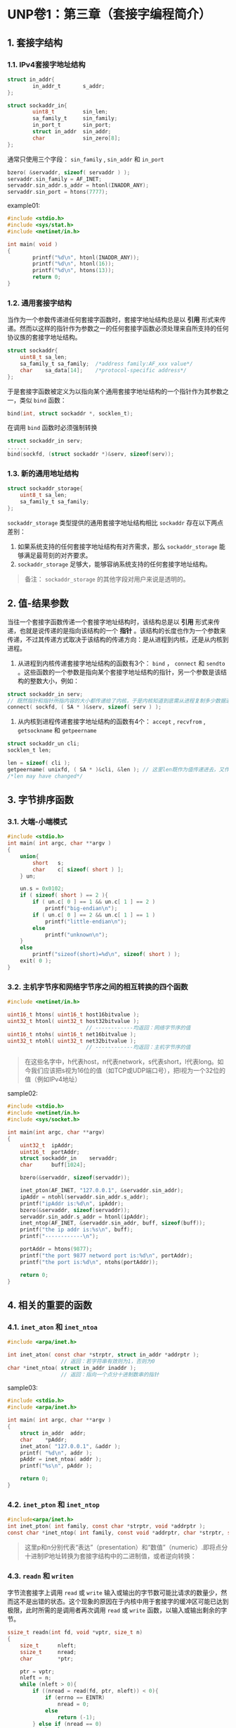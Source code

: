 * UNP卷1：第三章（套接字编程简介）
** 1. 套接字结构
*** 1.1. IPv4套接字地址结构
#+BEGIN_SRC C
struct in_addr{
        in_addr_t       s_addr;
};

struct sockaddr_in{
        uint8_t         sin_len;
        sa_family_t     sin_family;
        in_port_t       sin_port;
        struct in_addr  sin_addr;
        char            sin_zero[8];
};
#+END_SRC

#+RESULTS:

通常只使用三个字段： =sin_family= , =sin_addr= 和 =in_port=

#+BEGIN_SRC C
bzero( &servaddr, sizeof( servaddr ) );
servaddr.sin_family = AF_INET;
servaddr.sin_addr.s_addr = htonl(INADDR_ANY);
servaddr.sin_port = htons(7777);
#+END_SRC

example01:
#+BEGIN_SRC C
#include <stdio.h>
#include <sys/stat.h>
#include <netinet/in.h>

int main( void )
{
        printf("%d\n", htonl(INADDR_ANY));
        printf("%d\n", htonl(16));
        printf("%d\n", htons(13));
        return 0;
}
#+END_SRC

#+RESULTS:
|         0 |
| 268435456 |
|      3328 |
*** 1.2. 通用套接字结构
当作为一个参数传递进任何套接字函数时，套接字地址结构总是以 *引用* 形式来传递。然而以这样的指针作为参数之一的任何套接字函数必须处理来自所支持的任何协议族的套接字地址结构。
#+BEGIN_SRC C
struct sockaddr{
    uint8_t	sa_len;
    sa_family_t	sa_family;	/*address family:AF_xxx value*/
    char	sa_data[14];	/*protocol-specific address*/
};
#+END_SRC
于是套接字函数被定义为以指向某个通用套接字地址结构的一个指针作为其参数之一，类似 =bind= 函数：
#+BEGIN_SRC C
bind(int, struct sockaddr *, socklen_t);
#+END_SRC
在调用 =bind= 函数时必须强制转换
#+BEGIN_SRC C
struct sockaddr_in serv;
.......
bind(sockfd, (struct sockaddr *)&serv, sizeof(serv));
#+END_SRC
*** 1.3. 新的通用地址结构
#+BEGIN_SRC C
struct sockaddr_storage{
    uint8_t	sa_len;
    sa_family_t	sa_family;
};
#+END_SRC
=sockaddr_storage= 类型提供的通用套接字地址结构相比 =sockaddr= 存在以下两点差别：
1. 如果系统支持的任何套接字地址结构有对齐需求，那么 =sockaddr_storage= 能够满足最苛刻的对齐要求。
2. =sockaddr_storage= 足够大，能够容纳系统支持的任何套接字地址结构。
#+BEGIN_QUOTE
备注： =sockaddr_storage= 的其他字段对用户来说是透明的。
#+END_QUOTE
** 2. 值-结果参数
当往一个套接字函数传递一个套接字地址结构时，该结构总是以 *引用* 形式来传递，也就是说传递的是指向该结构的一个 *指针* 。该结构的长度也作为一个参数来传递，不过其传递方式取决于该结构的传递方向：是从进程到内核，还是从内核到进程。
1. 从进程到内核传递套接字地址结构的函数有3个： =bind= ， =connect= 和 =sendto= 。这些函数的一个参数是指向某个套接字地址结构的指针，另一个参数是该结构的整数大小，例如：
#+BEGIN_SRC C
struct sockaddr_in serv;
// 既然指针和指针所指内容的大小都传递给了内核，于是内核知道到底需从进程复制多少数据进来
connect( sockfd, ( SA * )&serv, sizeof( serv ) );
#+END_SRC

2. 从内核到进程传递套接字地址结构的函数有4个： =accept= , =recvfrom= , =getsockname= 和 =getpeername=
#+BEGIN_SRC C
struct sockaddr_un cli;
socklen_t len;

len = sizeof( cli );
getpeername( unixfd, ( SA * )&cli, &len ); // 这里len既作为值传递进去，又作为结果返回回来
/*len may have changed*/
#+END_SRC
** 3. 字节排序函数
*** 3.1. 大端-小端模式
#+BEGIN_SRC C
#include <stdio.h>
int main( int argc, char **argv )
{
	union{
		short	s;
		char	c[ sizeof( short ) ];
	} un;

	un.s = 0x0102;
	if ( sizeof( short ) == 2 ){
		if ( un.c[ 0 ] == 1 && un.c[ 1 ] == 2 )
			printf("big-endian\n");
		if ( un.c[ 0 ] == 2 && un.c[ 1 ] == 1 )
			printf("little-endian\n");
		else
			printf("unknown\n");
	}
	else
		printf("sizeof(short)=%d\n", sizeof( short ) );
	exit( 0 );
}
#+END_SRC

#+RESULTS:
: little-endian
*** 3.2. 主机字节序和网络字节序之间的相互转换的四个函数
#+BEGIN_SRC C
#include <netinet/in.h>

uint16_t htons( uint16_t host16bitvalue );
uint32_t htonl( uint32_t host32bitvalue );
                         // ------------均返回：网络字节序的值
uint16_t ntohs( uint16_t net16bitvalue );
uint32_t ntohl( uint32_t net32bitvalue );
                         // ------------均返回：主机字节序的值
#+END_SRC

#+BEGIN_QUOTE
在这些名字中，h代表host，n代表network，s代表short，l代表long。如今我们应该把s视为16位的值（如TCP或UDP端口号），把l视为一个32位的值（例如IPv4地址）
#+END_QUOTE

sample02:
#+BEGIN_SRC C
  #include <stdio.h>
  #include <netinet/in.h>
  #include <sys/socket.h>

  int main(int argc, char **argv)
  {
      uint32_t	ipAddr;
      uint16_t	portAddr;
      struct sockaddr_in	servaddr;
      char		buff[1024];

      bzero(&servaddr, sizeof(servaddr));

      inet_pton(AF_INET, "127.0.0.1", &servaddr.sin_addr);
      ipAddr = ntohl(servaddr.sin_addr.s_addr);
      printf("ipAddr is:%d\n", ipAddr);
      bzero(&servaddr, sizeof(servaddr));
      servaddr.sin_addr.s_addr = htonl(ipAddr);
      inet_ntop(AF_INET, &servaddr.sin_addr, buff, sizeof(buff));
      printf("the ip addr is:%s\n", buff);
      printf("------------\n");

      portAddr = htons(9877);
      printf("the port 9877 netword port is:%d\n", portAddr);
      printf("the port is:%d\n", ntohs(portAddr));

      return 0;
  }
#+END_SRC

#+RESULTS:
| ipAddr       | is:2130706433 |         |              |      |          |
| the          | ip            | addr    | is:127.0.0.1 |      |          |
| ------------ |               |         |              |      |          |
| the          | port          | 9877    | netword      | port | is:38182 |
| the          | port          | is:9877 |              |      |          |
** 4. 相关的重要的函数
*** 4.1. =inet_aton= 和 =inet_ntoa=
#+BEGIN_SRC C
#include <arpa/inet.h>

int inet_aton( const char *strptr, struct in_addr *addrptr );
                 // 返回：若字符串有效则为1，否则为0
char *inet_ntoa( struct in_addr inaddr );
                 // 返回：指向一个点分十进制数串的指针
#+END_SRC

sample03:
#+BEGIN_SRC C
#include <stdio.h>
#include <arpa/inet.h>

int main( int argc, char **argv )
{
    struct in_addr  addr;
    char    *pAddr;
    inet_aton( "127.0.0.1", &addr );
    printf( "%d\n", addr );
    pAddr = inet_ntoa( addr );
    printf("%s\n", pAddr );

    return 0;
}
#+END_SRC

#+RESULTS:
|  16777343 |
| 127.0.0.1 |
*** 4.2. =inet_pton= 和 =inet_ntop=
#+BEGIN_SRC C
#include<arpa/inet.h>
int inet_pton( int family, const char *strptr, void *addrptr );
const char *inet_ntop( int family, const void *addrptr, char *strptr, size_t len );
#+END_SRC

#+BEGIN_QUOTE
这里p和n分别代表“表达”（presentation）和“数值”（numeric）.即将点分十进制IP地址转换为套接字结构中的二进制值，或者逆向转换：
#+END_QUOTE
*** 4.3. =readn= 和 =writen=
字节流套接字上调用 =read= 或 =write= 输入或输出的字节数可能比请求的数量少，然而这不是出错的状态。这个现象的原因在于内核中用于套接字的缓冲区可能已达到极限，此时所需的是调用者再次调用 =read= 或 =write= 函数，以输入或输出剩余的字节。
#+BEGIN_SRC C
ssize_t readn(int fd, void *vptr, size_t n)
{
	size_t		nleft;
	ssize_t		nread;
	char		*ptr;

	ptr = vptr;
	nleft = n;
	while (nleft > 0){
		if ((nread = read(fd, ptr, nleft)) < 0){
			if (errno == EINTR)
				nread = 0;
			else
				return (-1);
		} else if (nread == 0)
			break;
		nleft --= nread;
		ptr += nread;
	}

	return (n - nleft);
}

ssize_t writen(int fd, const void *vptr, size_t n)
{
	size_t		nleft;
	ssize_t		nwritten;
	const char *ptr;

	ptr = vptr;
	nleft = n;
	while (nleft > 0){
		if ((nwritten = write(fd, ptr, nleft)) <= 0){
			if (nwritten < 0 && errno == EINTR)
				nwritten = 0;
			else
				return (-1);
		}
		nleft -= nwritten;
		ptr += nwritten;
	}

	return (n);
}
#+END_SRC

[[https://www.kancloud.cn/digest/unix-fzyz-sb/168125][转载来自: https://www.kancloud.cn/digest/unix-fzyz-sb/168125]]
